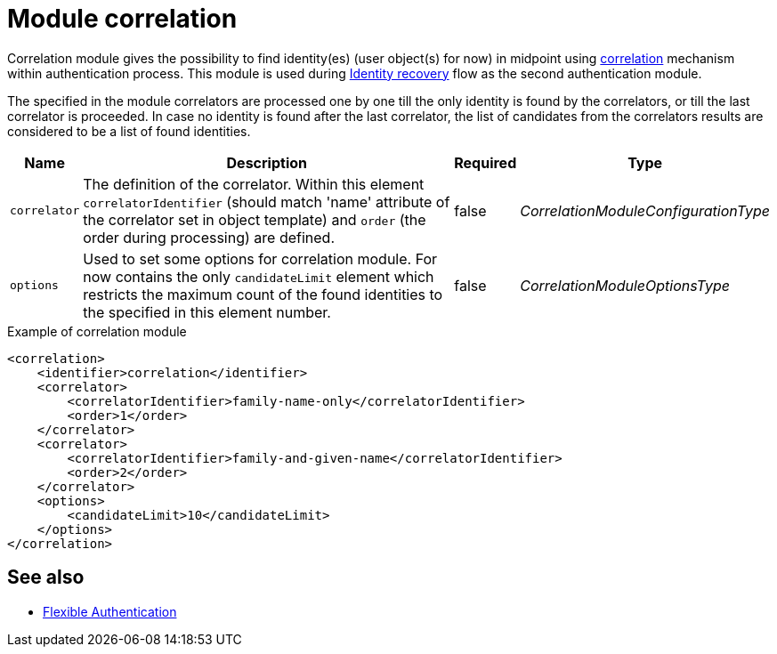 = Module correlation

Correlation module gives the possibility to find identity(es) (user object(s) for now) in midpoint using xref:/midpoint/reference/correlation/index.adoc[correlation] mechanism within authentication process.
This module is used during xref:/midpoint/reference/security/credentials/identity-recovery/index.adoc[Identity recovery] flow as the second authentication module.

The specified in the module correlators are processed one by one till the only identity is found by the correlators, or till the last correlator is proceeded. In case no identity is found after the last correlator, the list of candidates from the correlators results are considered to be a list of found identities.

[%autowidth]
|===
| Name | Description | Required | Type

| `correlator`
| The definition of the correlator. Within this element `correlatorIdentifier` (should match 'name' attribute of the correlator set in object template) and `order` (the order during processing) are defined.
| false
| _CorrelationModuleConfigurationType_

| `options`
| Used to set some options for correlation module. For now contains the only `candidateLimit` element which restricts the maximum count of the found identities to the specified in this element number.
| false
| _CorrelationModuleOptionsType_
|===


.Example of correlation module
[source,xml]
----
<correlation>
    <identifier>correlation</identifier>
    <correlator>
        <correlatorIdentifier>family-name-only</correlatorIdentifier>
        <order>1</order>
    </correlator>
    <correlator>
        <correlatorIdentifier>family-and-given-name</correlatorIdentifier>
        <order>2</order>
    </correlator>
    <options>
        <candidateLimit>10</candidateLimit>
    </options>
</correlation>
----

== See also
* xref:/midpoint/reference/security/authentication/flexible-authentication/configuration/[Flexible Authentication]
